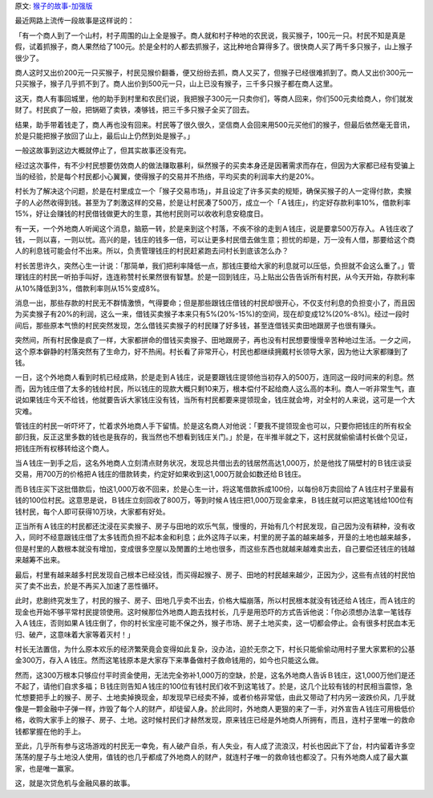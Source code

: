 .. title: 收猴子卖猴子的故事(加强版)
.. slug: shou-hou-zi-mai-hou-zi-de-gu-shi-jia-qiang-ban
.. date: 2016-06-15 15:09:52 UTC+08:00
.. tags: 故事,金融
.. category: 转载
.. link: 
.. description: 
.. type: text
.. author: YONG

原文: `猴子的故事-加强版 <http://www.hanyang.com.tw/%e7%8c%b4%e5%ad%90%e7%9a%84%e6%95%85%e4%ba%8b-%e5%8a%a0%e5%bc%b7%e7%89%88/?variant=zh-tw>`_

最近网路上流传一段故事是这样说的：

「有一个商人到了一个山村，村子周围的山上全是猴子。商人就和村子种地的农民说，我买猴子，100元一只。村民不知是真是假，试着抓猴子，商人果然给了100元。於是全村的人都去抓猴子，这比种地合算得多了。很快商人买了两千多只猴子，山上猴子很少了。

.. TEASER_END

商人这时又出价200元一只买猴子，村民见猴价翻番，便又纷纷去抓，商人又买了，但猴子已经很难抓到了。商人又出价300元一只买猴子，猴子几乎抓不到了。商人出价到500元一只，山上已没有猴子，三千多只猴子都在商人这里。

这天，商人有事回城里，他的助手到村里和农民们说，我把猴子300元一只卖你们，等商人回来，你们500元卖给商人，你们就发财了。村民疯了一般，把锅砸了卖铁，凑够钱，把三千多只猴子全买了回去。　　

结果，助手带着钱走了，商人再也没有回来。村民等了很久很久，坚信商人会回来用500元买他们的猴子，但最后依然毫无音讯，於是只能把猴子放回了山上，最后山上仍然到处是猴子。」

一般这故事到这边大概就停止了，但其实故事还没有完。

经过这次事件，有不少村民想要仿效商人的做法赚取暴利，纵然猴子的买卖本身还是因著需求而存在，但因为大家都已经有受骗上当的经验，於是每个村民都小心翼翼，使得猴子的交易并不热络，平均买卖的利润率大约是20%。

村长为了解决这个问题，於是在村里成立一个「猴子交易市场」，并且设定了许多买卖的规矩，确保买猴子的人一定得付款，卖猴子的人必然收得到钱。甚至为了刺激这样的交易，於是让村民凑了500万，成立一个「Ａ钱庄」，约定好存款利率10%，借款利率15%，好让会赚钱的村民借钱做更大的生意，其他村民则可以收收利息安稳度日。

有一天，一个外地商人听闻这个消息，脑筋一转，於是来到这个村落，不疾不徐的走到Ａ钱庄，说是要拿500万存入。Ａ钱庄收了钱，一则以喜，一则以忧。高兴的是，钱庄的钱多一倍，可以让更多村民借去做生意；担忧的却是，万一没有人借，那要给这个商人的利息钱可能会付不出来。所以，负责管理钱庄的村民赶紧跑去问村长到底该怎么办？

村长苦思许久，突然心生一计说：「那简单，我们把利率降低一点，那钱庄要给大家的利息就可以压低，负担就不会这么重了。」管理钱庄的村民一听拍手叫好，连连称赞村长果然很有智慧。於是一回到钱庄，马上贴出公告告诉所有村民，从今天开始，存款利率从10%降低到3%，借款利率则从15%变成8%。

消息一出，那些存款的村民无不群情激愤，气得要命；但是那些跟钱庄借钱的村民却很开心，不仅支付利息的负担变小了，而且因为买卖猴子有20%的利润，这么一来，借钱买卖猴子本来只有5%(20%-15%)的空间，现在却变成12%(20%-8%)。经过一段时间后，那些原本气愤的村民突然发现，怎么借钱买卖猴子的村民赚了好多钱，甚至连借钱买卖田地跟房子也很有赚头。

突然间，所有村民像是疯了一样，大家都拼命的借钱买卖猴子、田地跟房子，再也没有村民想要慢慢辛苦种地过生活。一夕之间，这个原本僻静的村落突然有了生命力，好不热闹。村长看了非常开心，村民也都继续拥戴村长领导大家，因为他让大家都赚到了钱。

一日，这个外地商人看到时机已经成熟，於是走到Ａ钱庄，说是要跟钱庄提领他当初存入的500万，连同这一段时间来的利息。然而，因为钱庄借了太多的钱给村民，所以钱庄的现款大概只剩10来万，根本偿付不起给商人这么高的本利。商人一听非常生气，直说如果钱庄今天不给钱，他就要告诉大家钱庄没有钱，当所有村民都要来提领现金，钱庄就会垮，对全村的人来说，这可是一个大灾难。

管钱庄的村民一听吓坏了，忙着求外地商人手下留情。於是这名商人对他说：「要我不提领现金也可以，只要你把钱庄的所有权全部归我，反正这里多数的钱也是我存的，我当然也不想看到钱庄关门。」於是，在半推半就之下，这村民就偷偷请村长做个见证，把钱庄所有权移转给这个商人。

当Ａ钱庄一到手之后，这名外地商人立刻清点财务状况，发现总共借出去的钱居然高达1,000万，於是他找了隔壁村的Ｂ钱庄谈妥交易，用700万的价格把Ａ钱庄的借款转卖，约定好如果收到这1,000万就会如数还给Ｂ钱庄。

而Ｂ钱庄买下这批借款后，怕这1,000万收不回来，於是心生一计，将这笔借款拆成100份，以每份8万卖回给了Ａ钱庄村子里最有钱的100位村民。这意思是说，Ｂ钱庄立刻回收了800万，等到时候Ａ钱庄把1,000万现金拿来，Ｂ钱庄就可以把这笔钱给100位有钱村民，每个人即可获得10万块，大家都有好处。

正当所有Ａ钱庄的村民都还沈浸在买卖猴子、房子与田地的欢乐气氛，慢慢的，开始有几个村民发现，自己因为没有耕种，没有收入，同时不经意跟钱庄借了太多钱而负担不起本金和利息；此外这阵子以来，村里的房子盖的越来越多，开垦的土地也越来越多，但是村里的人数根本就没有增加，变成很多空屋以及閒置的土地也很多，而这些东西也就越来越难卖出去，自己要偿还钱庄的钱越来越筹不出来。

最后，村里有越来越多村民发现自己根本已经没钱，而买得起猴子、房子、田地的村民越来越少，正因为少，这些有点钱的村民怕买了卖不出去，於是不再买入加速了恶性循环。

此时，悲剧终究发生了，村民的猴子、房子、田地几乎卖不出去，价格大幅崩落，所以村民根本就没有钱还给Ａ钱庄，而Ａ钱庄的现金也开始不够平常村民提领使用。这时候那位外地商人跑去找村长，几乎是用恐吓的方式告诉他说：「你必须想办法拿一笔钱存入Ａ钱庄，否则如果Ａ钱庄倒了，你的村长宝座可能不保之外，猴子市场、房子土地买卖，这一切都会停止。会有很多村民血本无归、破产，这意味着大家等着灭村！」

村长无法置信，为什么原本欢乐的经济繁荣竟会变得如此复杂，没办法，迫於无奈之下，村长只能偷偷动用村子里大家累积的公基金300万，存入Ａ钱庄。然而这笔钱原本是大家存下来準备做村子救命钱用的，如今也只能这么做。

然而，这300万根本只够应付平时资金使用，无法完全弥补1,000万的空缺，於是，这名外地商人告诉Ｂ钱庄，这1,000万他们是还不起了，请他们自求多福；Ｂ钱庄则告知Ａ钱庄的100位有钱村民们收不到这笔钱了。於是，这几个比较有钱的村民相当震惊，急忙想要把手上的猴子、房子、土地卖掉换现金，却发现早已经卖不掉，或者价格非常低，由此又带动了村内另一波跌价风，几乎就像是一颗金融中子弹一样，炸毁了每个人的财产，却徒留人身。於此同时，外地商人更狠的来了一手，对外宣告Ａ钱庄可用极低价格，收购大家手上的猴子、房子、土地。这时候村民们才赫然发现，原来钱庄已经是外地商人所拥有，而且，连村子里唯一的救命钱都掌握在他的手上。

至此，几乎所有参与这场游戏的村民无一幸免，有人破产自杀，有人失业，有人成了流浪汉，村长也因此下了台，村内留着许多空荡荡的屋子与土地没人使用，值钱的也几乎都成了外地商人的财产，就连村子唯一的救命钱也都没了。只有外地商人成了最大赢家，也是唯一赢家。

这，就是次贷危机与金融风暴的故事。